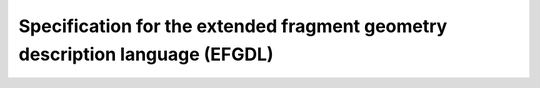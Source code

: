 Specification for the extended fragment geometry description language (EFGDL)
=============================================================================
